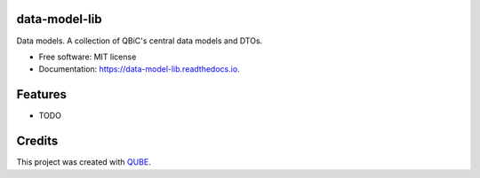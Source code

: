 data-model-lib
-----------------------------------

.. image:: https://github.com/qbicsoftware/data-model-lib/workflows/Build%20Maven%20Package/badge.svg
    :target: https://github.com/qbicsoftware/data-model-lib/workflows/Build%20Maven%20Package/badge.svg
    :alt: Github Workflow Build Maven Package Status

.. image:: https://github.com/qbicsoftware/data-model-lib/workflows/Run%20Maven%20Tests/badge.svg
    :target: https://github.com/qbicsoftware/data-model-lib/workflows/Run%20Maven%20Tests/badge.svg
    :alt: Github Workflow Tests Status

.. image:: https://github.com/qbicsoftware/data-model-lib/workflows/QUBE%20lint/badge.svg
    :target: https://github.com/qbicsoftware/data-model-lib/workflows/QUBE%20lint/badge.svg
    :alt: QUBE Lint Status

.. image:: https://img.shields.io/travis/qbicsoftware/data-model-lib.svg
    :target: https://travis-ci.org/qbicsoftware/data-model-lib
    :alt: Travis CI Status

.. image:: https://readthedocs.org/projects/data-model-lib/badge/?version=latest
    :target: https://data-model-lib.readthedocs.io/en/latest/?badge=latest
    :alt: Documentation Status

.. image:: https://flat.badgen.net/dependabot/thepracticaldev/dev.to?icon=dependabot
    :target: https://flat.badgen.net/dependabot/thepracticaldev/dev.to?icon=dependabot
    :alt: Dependabot Enabled


Data models. A collection of QBiC's central data models and DTOs. 

* Free software: MIT license
* Documentation: https://data-model-lib.readthedocs.io.

Features
--------

* TODO

Credits
-------

This project was created with QUBE_.

.. _QUBE: https://github.com/qbicsoftware/qube

